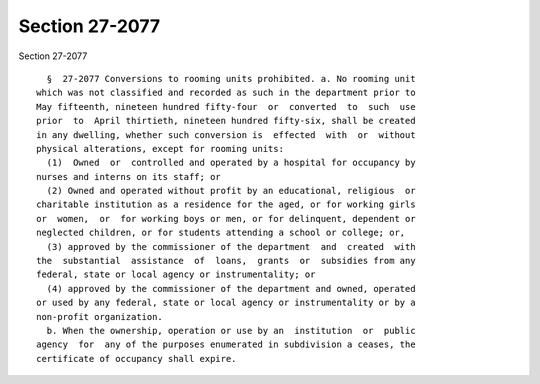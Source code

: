 Section 27-2077
===============

Section 27-2077 ::    
        
     
        §  27-2077 Conversions to rooming units prohibited. a. No rooming unit
      which was not classified and recorded as such in the department prior to
      May fifteenth, nineteen hundred fifty-four  or  converted  to  such  use
      prior  to  April thirtieth, nineteen hundred fifty-six, shall be created
      in any dwelling, whether such conversion is  effected  with  or  without
      physical alterations, except for rooming units:
        (1)  Owned  or  controlled and operated by a hospital for occupancy by
      nurses and interns on its staff; or
        (2) Owned and operated without profit by an educational, religious  or
      charitable institution as a residence for the aged, or for working girls
      or  women,  or  for working boys or men, or for delinquent, dependent or
      neglected children, or for students attending a school or college; or,
        (3) approved by the commissioner of the department  and  created  with
      the  substantial  assistance  of  loans,  grants  or  subsidies from any
      federal, state or local agency or instrumentality; or
        (4) approved by the commissioner of the department and owned, operated
      or used by any federal, state or local agency or instrumentality or by a
      non-profit organization.
        b. When the ownership, operation or use by an  institution  or  public
      agency  for  any of the purposes enumerated in subdivision a ceases, the
      certificate of occupancy shall expire.
    
    
    
    
    
    
    